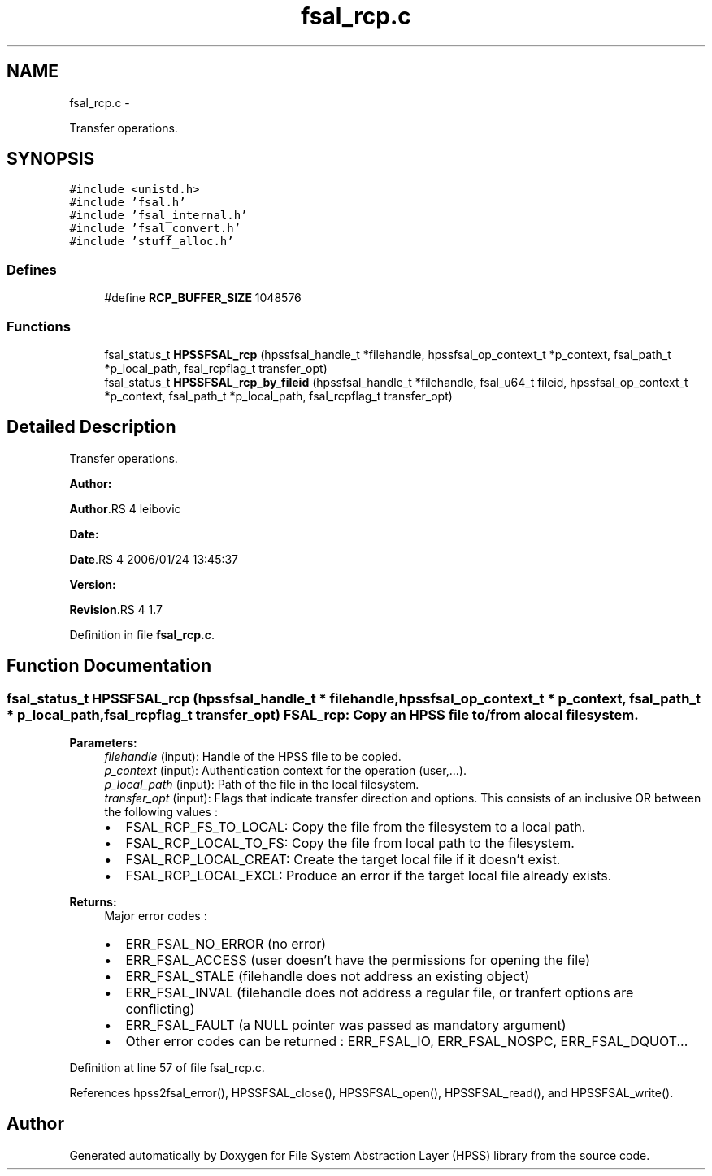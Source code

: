 .TH "fsal_rcp.c" 3 "15 Sep 2010" "Version 0.2" "File System Abstraction Layer (HPSS) library" \" -*- nroff -*-
.ad l
.nh
.SH NAME
fsal_rcp.c \- 
.PP
Transfer operations.  

.SH SYNOPSIS
.br
.PP
\fC#include <unistd.h>\fP
.br
\fC#include 'fsal.h'\fP
.br
\fC#include 'fsal_internal.h'\fP
.br
\fC#include 'fsal_convert.h'\fP
.br
\fC#include 'stuff_alloc.h'\fP
.br

.SS "Defines"

.in +1c
.ti -1c
.RI "#define \fBRCP_BUFFER_SIZE\fP   1048576"
.br
.in -1c
.SS "Functions"

.in +1c
.ti -1c
.RI "fsal_status_t \fBHPSSFSAL_rcp\fP (hpssfsal_handle_t *filehandle, hpssfsal_op_context_t *p_context, fsal_path_t *p_local_path, fsal_rcpflag_t transfer_opt)"
.br
.ti -1c
.RI "fsal_status_t \fBHPSSFSAL_rcp_by_fileid\fP (hpssfsal_handle_t *filehandle, fsal_u64_t fileid, hpssfsal_op_context_t *p_context, fsal_path_t *p_local_path, fsal_rcpflag_t transfer_opt)"
.br
.in -1c
.SH "Detailed Description"
.PP 
Transfer operations. 

\fBAuthor:\fP
.RS 4
.RE
.PP
\fBAuthor\fP.RS 4
leibovic 
.RE
.PP
\fBDate:\fP
.RS 4
.RE
.PP
\fBDate\fP.RS 4
2006/01/24 13:45:37 
.RE
.PP
\fBVersion:\fP
.RS 4
.RE
.PP
\fBRevision\fP.RS 4
1.7 
.RE
.PP

.PP
Definition in file \fBfsal_rcp.c\fP.
.SH "Function Documentation"
.PP 
.SS "fsal_status_t HPSSFSAL_rcp (hpssfsal_handle_t * filehandle, hpssfsal_op_context_t * p_context, fsal_path_t * p_local_path, fsal_rcpflag_t transfer_opt)"FSAL_rcp: Copy an HPSS file to/from a local filesystem.
.PP
\fBParameters:\fP
.RS 4
\fIfilehandle\fP (input): Handle of the HPSS file to be copied. 
.br
\fIp_context\fP (input): Authentication context for the operation (user,...). 
.br
\fIp_local_path\fP (input): Path of the file in the local filesystem. 
.br
\fItransfer_opt\fP (input): Flags that indicate transfer direction and options. This consists of an inclusive OR between the following values :
.IP "\(bu" 2
FSAL_RCP_FS_TO_LOCAL: Copy the file from the filesystem to a local path.
.IP "\(bu" 2
FSAL_RCP_LOCAL_TO_FS: Copy the file from local path to the filesystem.
.IP "\(bu" 2
FSAL_RCP_LOCAL_CREAT: Create the target local file if it doesn't exist.
.IP "\(bu" 2
FSAL_RCP_LOCAL_EXCL: Produce an error if the target local file already exists.
.PP
.RE
.PP
\fBReturns:\fP
.RS 4
Major error codes :
.IP "\(bu" 2
ERR_FSAL_NO_ERROR (no error)
.IP "\(bu" 2
ERR_FSAL_ACCESS (user doesn't have the permissions for opening the file)
.IP "\(bu" 2
ERR_FSAL_STALE (filehandle does not address an existing object)
.IP "\(bu" 2
ERR_FSAL_INVAL (filehandle does not address a regular file, or tranfert options are conflicting)
.IP "\(bu" 2
ERR_FSAL_FAULT (a NULL pointer was passed as mandatory argument)
.IP "\(bu" 2
Other error codes can be returned : ERR_FSAL_IO, ERR_FSAL_NOSPC, ERR_FSAL_DQUOT... 
.PP
.RE
.PP

.PP
Definition at line 57 of file fsal_rcp.c.
.PP
References hpss2fsal_error(), HPSSFSAL_close(), HPSSFSAL_open(), HPSSFSAL_read(), and HPSSFSAL_write().
.SH "Author"
.PP 
Generated automatically by Doxygen for File System Abstraction Layer (HPSS) library from the source code.
